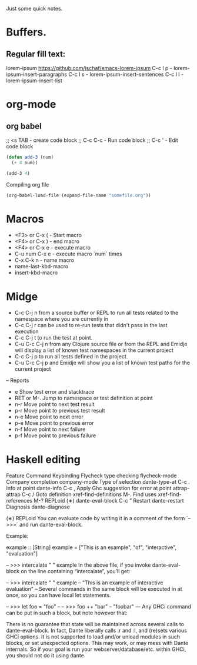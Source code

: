 Just some quick notes.

* Buffers.

**  Regular fill text:
lorem-ipsum https://github.com/jschaf/emacs-lorem-ipsum
 C-c l p - lorem-ipsum-insert-paragraphs
 C-c l s - lorem-ipsum-insert-sentences
 C-c l l - lorem-ipsum-insert-list

* org-mode
** org babel
;; <s TAB  - create code block
;; C-c C-c - Run code block
;; C-c '   - Edit code block
#+BEGIN_SRC emacs-lisp
  (defun add-3 (num)
    (+ 4 num))

  (add-3 4)

#+END_SRC

Compiling org file
#+BEGIN_SRC emacs-lisp
  (org-babel-load-file (expand-file-name "somefile.org"))
#+END_SRC

* Macros
- <F3> or C-x (  - Start macro
- <F4> or C-x )  - end macro
- <F4> or C-x e  - execute macro
- C-u num C-x e  - execute macro `num` times
- C-x C-k n      - name macro
- name-last-kbd-macro
- insert-kbd-macro
* Midge
- C-c C-j n from a source buffer or REPL to run all tests related to the namespace where you are currently in
- C-c C-j r can be used to re-run tests that didn't pass in the last execution
- C-c C-j t to run the test at point.
- C-u C-c C-j n from any Clojure source file or from the REPL and Emidje will display a list of known test namespaces in the current project
- C-c C-j p to run all tests defined in the project.
- C-u C-c C-j p and Emidje will show you a list of known test paths for the current project

-- Reports
- e Show test error and stacktrace
- RET or M-. Jump to namespace or test definition at point
- n-r Move point to next test result
- p-r Move point to previous test result
- n-e Move point to next error
- p-e Move point to previous error
- n-f Move point to next failure
- p-f Move point to previous failure
* Haskell editing
  Feature	                Command	         Keybinding
  Flycheck type checking	flycheck-mode
  Company completion	company-mode
  Type of selection	    dante-type-at	        C-c .
  Info at point	        dante-info	            C-c ,
  Apply Ghc suggestion
  for error at point	attrap-attrap	        C-c /
  Goto definition	    xref-find-definitions	M-.
  Find uses	            xref-find-references	M-?
  REPLoid (∗)	        dante-eval-block	    C-c ”
  Restart	            dante-restart
  Diagnosis	            dante-diagnose

(∗) REPLoid
You can evaluate code by writing it in a comment of the form `-- >>>` and run dante-eval-block.

Example:

example :: [String]
example = ["This is an example", "of", "interactive", "evaluation"]

-- >>> intercalate " " example
In the above file, if you invoke dante-eval-block on the line containing “intercalate”, you’ll get:

-- >>> intercalate " " example
-- "This is an example of interactive evaluation"
--
Several commands in the same block will be executed in at once, so you can have local let statements.

-- >>> let foo = "foo"
--
-- >>> foo ++ "bar"
-- "foobar"
---
Any GHCi command can be put in such a block, but note however that:

There is no guarantee that state will be maintained across several calls to dante-eval-block. In fact, Dante liberally calls :r and :l, and (re)sets various GHCi options.
It is not supported to load and/or unload modules in such blocks, or set unexpected options. This may work, or may mess with Dante internals.
So if your goal is run your webserver/database/etc. within GHCi, you should not do it using dante

